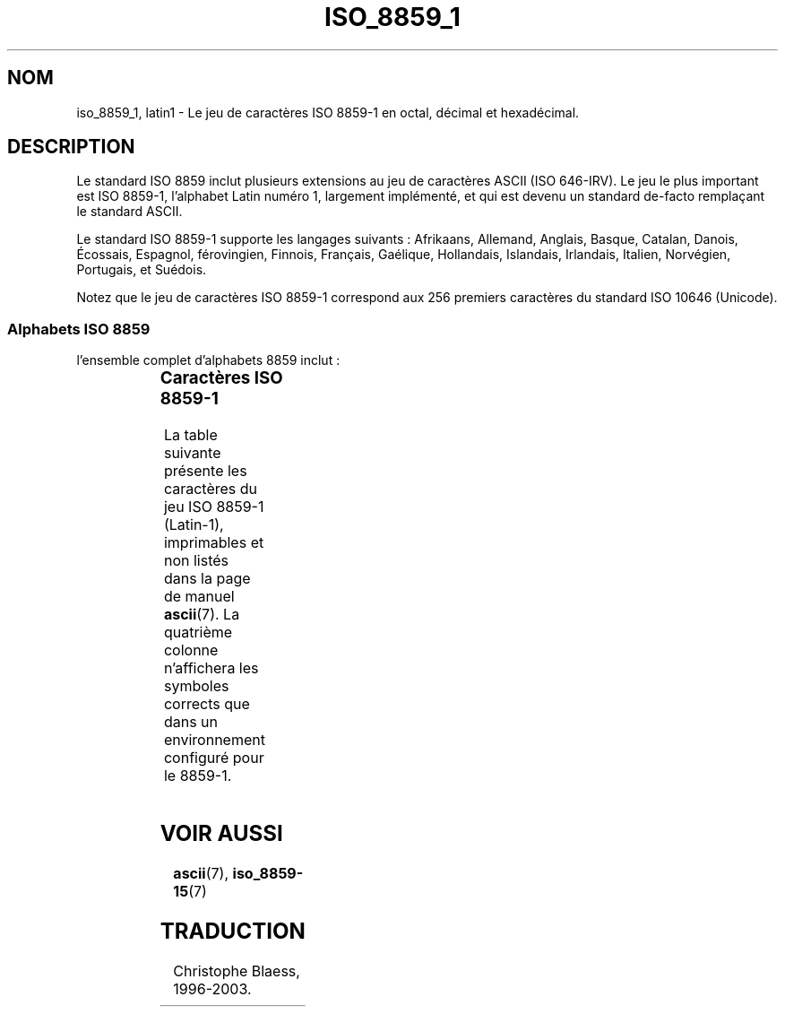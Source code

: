 .\" Copyright 1993-1995 Daniel Quinlan (quinlan@yggdrasil.com)
.\"
.\" This is free documentation; you can redistribute it and/or
.\" modify it under the terms of the GNU General Public License as
.\" published by the Free Software Foundation; either version 2 of
.\" the License, or (at your option) any later version.
.\"
.\" The GNU General Public License's references to "object code"
.\" and "executables" are to be interpreted as the output of any
.\" document formatting or typesetting system, including
.\" intermediate and printed output.
.\"
.\" This manual is distributed in the hope that it will be useful,
.\" but WITHOUT ANY WARRANTY; without even the implied warranty of
.\" MERCHANTABILITY or FITNESS FOR A PARTICULAR PURPOSE.  See the
.\" GNU General Public License for more details.
.\"
.\" You should have received a copy of the GNU General Public
.\" License along with this manual; if not, write to the Free
.\" Software Foundation, Inc., 675 Mass Ave, Cambridge, MA 02139,
.\" USA.
.\"
.\" Slightly rearranged, aeb, 950713
.\"
.\" Traduction 20/10/1996 par Christophe Blaess (ccb@club-internet.fr)
.\" Màj LDP 1.53
.\" Màj 25/07/2003 LDP-1.56
.\" Màj 27/06/2005 LDP-1.60
.\"
.TH ISO_8859_1 7 "15 juillet 2003" LDP "Manuel de l'administrateur Linux"
.SH NOM
iso_8859_1, latin1 \- Le jeu de caractères ISO 8859-1 en octal, décimal et hexadécimal.
.SH DESCRIPTION
Le standard ISO 8859 inclut plusieurs extensions au jeu de caractères ASCII
(ISO 646-IRV). Le jeu le plus important est ISO 8859-1, l'alphabet
Latin numéro 1, largement implémenté, et qui est devenu un standard
de-facto remplaçant le standard ASCII.
.P
Le standard ISO 8859-1 supporte les langages suivants : Afrikaans, Allemand,
Anglais, Basque, Catalan, Danois,  Écossais, Espagnol, férovingien, Finnois,
Français, Gaélique, Hollandais, Islandais, Irlandais, Italien, Norvégien,
Portugais, et Suédois.
.P
Notez que le jeu de caractères ISO 8859-1 correspond aux 256 premiers
caractères du standard ISO 10646 (Unicode).
.SS "Alphabets ISO 8859"
l'ensemble complet d'alphabets 8859 inclut\ :
.P
.TS
l l.
ISO 8859-1	Langues d'Europe de l'Ouest (Latin-1)
ISO 8859-2	Langues d'Europe Centrale et d'Europe de l'Est (Latin-2)
ISO 8859-3	Langues d'Europe du Sud-Est et autres (Latin-3)
ISO 8859-4	Langues scandinave et balte (Latin-4)
ISO 8859-5	Latin/Cyrillique
ISO 8859-6	Latin/Arabe
ISO 8859-7	Latin/Grec
ISO 8859-8	Latin/Hébreu
ISO 8859-9	Latin-1 modifié pour le turc (Latin-5)
ISO 8859-10	Langues lappone/nordique/eskimaude (Latin-6)
ISO 8859-11	Latin/Thaï
ISO 8859-13	Langues de la ceinture baltique (Latin-7)
ISO 8859-14	Celte (Latin-8)
ISO 8859-15	Langues d'Europe de l'Ouest (Latin-9)
ISO 8859-16	Roumain (Latin-10)
.TE
.SS "Caractères ISO 8859-1"
La table suivante présente les caractères du jeu ISO 8859-1 (Latin-1),
imprimables et non listés dans la page de manuel
.BR ascii (7).
La quatrième colonne n'affichera les symboles corrects que dans un
environnement configuré pour le 8859-1.
.TS
l l l c lp-1.
Oct	Dec	Hex	Car	Description
_
240	160	A0	 	ESPACE INSÉCABLE
241	161	A1	¡	POINT D'EXCLAMATION INVERSÉ
242	162	A2	¢	SYMBOLE CENT
243	163	A3	£	SYMBOLE LIVRE
244	164	A4	¤	SYMBOLE MONÉTAIRE
245	165	A5	¥	SYMBOLE YEN
246	166	A6	¦	BARRE INTERROMPUE
247	167	A7	§	PARAGRAPHE
250	168	A8	¨	TRÉMA
251	169	A9	©	SYMBOLE COPYRIGHT
252	170	AA	ª	NUMÉROTATION
253	171	AB	«	GUILLEMET GAUCHE
254	172	AC	¬	SYMBOLE NÉGATION
255	173	AD	­	TIRET
256	174	AE	®	SYMBOLE REGISTERED
257	175	AF	¯	MACRON
260	176	B0	°	DEGRÉ
261	177	B1	±	SYMBOLE PLUS OU MOINS
262	178	B2	²	PUISSANCE DEUX
263	179	B3	³	PUISSANCE TROIS
264	180	B4	´	ACCENT AIGU
265	181	B5	µ	SYMBOLE MICRON
266	182	B6	¶	PILCROW SIGN
267	183	B7	·	POINT CENTRAL
270	184	B8	¸	CEDILLE
271	185	B9	¹	PUISSANCE UN
272	186	BA	º	NUÉROTATION
273	187	BB	»	GUILLEMET DROIT
274	188	BC	¼	UN QUART
275	189	BD	½	UN DEMI
276	190	BE	¾	TROIS QUARTS
277	191	BF	¿	POINT D'INTERROGATION INVERSÉ
300	192	C0	À	A MAJUSCULE ACCENT GRAVE
301	193	C1	Á	A MAJUSCULE ACCENT AIGU
302	194	C2	Â	A MAJUSCULE ACCENT CIRCONFLEXE
303	195	C3	Ã	A MAJUSCULE TILDE
304	196	C4	Ä	A MAJUSCULE TRÉMA
305	197	C5	Å	A MAJUSCULE AVEC CERCLE
306	198	C6	Æ	LIAISON A\-E MAJUSCULES
307	199	C7	Ç	C CÉDILLE MAJUSCULE
310	200	C8	È	E MAJUSCULE ACCENT GRAVE
311	201	C9	É	E MAJUSCULE ACCENT AIGU
312	202	CA	Ê	E MAJUSCULE ACCENT CIRCONFLEXE
313	203	CB	Ë	E MAJUSCULE TRÉMA
314	204	CC	Ì	I MAJUSCULE ACCENT GRAVE
315	205	CD	Í	I MAJUSCULE ACCENT AIGU
316	206	CE	Î	I MAJUSCULE CIRCONFLEXE
317	207	CF	Ï	I MAJUSCULE TRÉMA
320	208	D0	Ð	ETH MAJUSCULE
321	209	D1	Ñ	N MAJUSCULE TILDE
322	210	D2	Ò	O MAJUSCULE ACCENT GRAVE
323	211	D3	Ó	O MAJUSCULE ACCENT AIGU
324	212	D4	Ô	O MAJUSCULE ACCENT CIRCONFLEXE
325	213	D5	Õ	O MAJUSCULE TILDE
326	214	D6	Ö	O MAJUSCULE TRÉMA
327	215	D7	×	SYMBOLE MULTIPLICATION
330	216	D8	Ø	O MAJUSCULE BARRE
331	217	D9	Ù	U MAJUSCULE ACCENT GRAVE
332	218	DA	Ú	U MAJUSCULE ACCENT AIGU
333	219	DB	Û	U MAJUSCULE ACCENT CIRCONFLEXE
334	220	DC	Ü	U MAJUSCULE TRÉMA
335	221	DD	Ý	Y MAJUSCULE ACCENT AIGU
336	222	DE	Þ	THORN MAJUSCULE
337	223	DF	ß	SYMBOLE DOUBLE S
340	224	E0	à	A MINUSCULE ACCENT GRAVE
341	225	E1	á	A MINUSCULE ACCENT AIGU
342	226	E2	â	A MINUSCULE ACCENT CIRCONFLEXE
343	227	E3	ã	A MINUSCULE TILDE
344	228	E4	ä	A MINUSCULE TRÉMA
345	229	E5	å	A MINUSCULE AVEC CERCLE
346	230	E6	æ	LIAISON A\-E MINUSCULES
347	231	E7	ç	C CÉDILLE MINUSCULE
350	232	E8	è	E MINUSCULE ACCENT GRAVE
351	233	E9	é	E MINUSCULE ACCENT AIGU
352	234	EA	ê	E MINUSCULE ACCENT CIRCONFLEXE
353	235	EB	ë	E MINUSCULE TRÉMA
354	236	EC	ì	I MINUSCULE ACCENT GRAVE
355	237	ED	í	I MINUSCULE ACCENT AIGU
356	238	EE	î	I MINUSCULE ACCENT CIRCONFLEXE
357	239	EF	ï	I MINUSCULE TRÉMA
360	240	F0	ð	ETH MINUSCULE
361	241	F1	ñ	N MINUSCULE TILDE
362	242	F2	ò	O MINUSCULE ACCENT GRAVE
363	243	F3	ó	O MINUSCULE ACCENT AIGU
364	244	F4	ô	O MINUSCULE ACCENT CIRCONFLEXE
365	245	F5	õ	O MINUSCULE TILDE
366	246	F6	ö	O MINUSCULE TRÉMA
367	247	F7	÷	SYMBOLE DIVISION
370	248	F8	ø	O MINUSCULE BARRE
371	249	F9	ù	U MINUSCULE ACCENT GRAVE
372	250	FA	ú	U MINUSCULE ACCENT AIGU
373	251	FB	û	U MINUSCULE ACCENT CIRCONFLEXE
374	252	FC	ü	U MINUSCULE TRÉMA
375	253	FD	ý	Y MINUSCULE ACCENT GRAVE
376	254	FE	þ	THORN MINUSCULE
377	255	FF	ÿ	Y MINUSCULE TREMA
.TE
.SH "VOIR AUSSI"
.BR ascii (7),
.BR iso_8859-15 (7)
.SH TRADUCTION
Christophe Blaess, 1996-2003.
